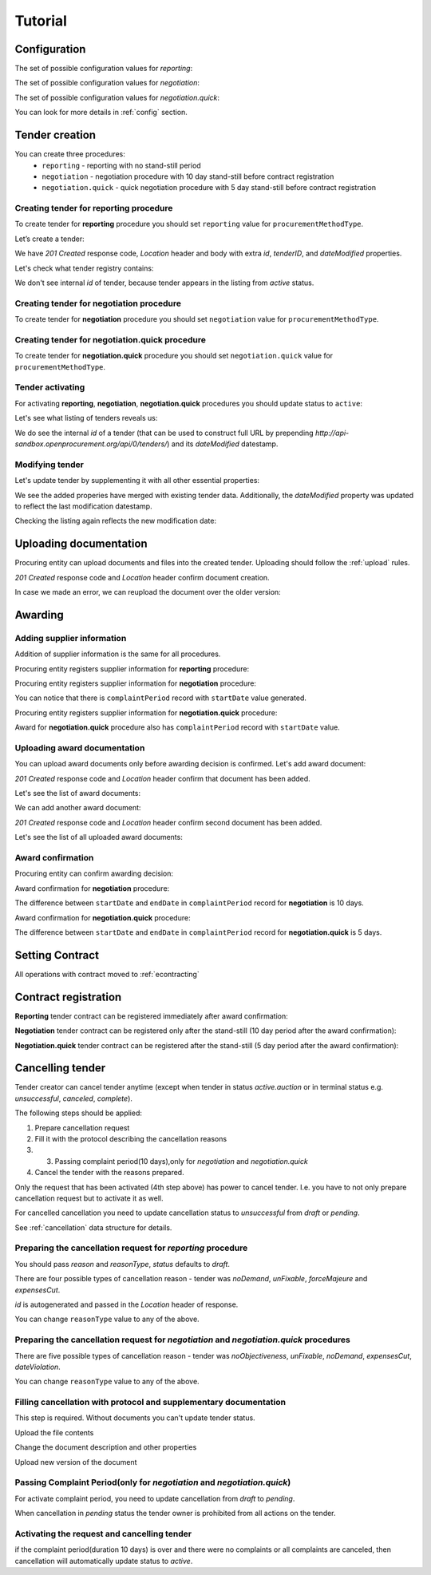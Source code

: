 .. _limited_tutorial:

Tutorial
========

Configuration
-------------

The set of possible configuration values for `reporting`:

.. csv-table::
   :file: csv/config-reporting.csv
   :header-rows: 1

The set of possible configuration values for `negotiation`:

.. csv-table::
   :file: csv/config-negotiation.csv
   :header-rows: 1

The set of possible configuration values for `negotiation.quick`:

.. csv-table::
   :file: csv/config-negotiation-quick.csv
   :header-rows: 1

You can look for more details in :ref:`config` section.

Tender creation
---------------

You can create three procedures: 
 * ``reporting`` - reporting with no stand-still period 
 * ``negotiation`` - negotiation procedure with 10 day stand-still before contract registration
 * ``negotiation.quick`` - quick negotiation procedure with 5 day stand-still before contract registration


Creating tender for reporting procedure
~~~~~~~~~~~~~~~~~~~~~~~~~~~~~~~~~~~~~~~

To create tender for **reporting** procedure you should set ``reporting`` value for ``procurementMethodType``.

Let’s create a tender:

.. http:example:: http/tutorial/create-tender-procuringEntity.http
   :code:

We have `201 Created` response code, `Location` header and body with extra `id`, `tenderID`, and `dateModified` properties.

Let's check what tender registry contains:

.. http:example:: http/tutorial/tender-listing-after-procuringEntity.http
   :code:

We don't see internal `id` of tender, because tender appears in the listing from `active` status.


Creating tender for negotiation procedure
~~~~~~~~~~~~~~~~~~~~~~~~~~~~~~~~~~~~~~~~~

To create tender for **negotiation** procedure you should set ``negotiation`` value for ``procurementMethodType``.

.. http:example:: http/tutorial/create-tender-negotiation-procuringEntity.http
   :code:


Creating tender for negotiation.quick procedure
~~~~~~~~~~~~~~~~~~~~~~~~~~~~~~~~~~~~~~~~~~~~~~~

To create tender for **negotiation.quick** procedure you should set ``negotiation.quick`` value for ``procurementMethodType``.

.. http:example:: http/tutorial/create-tender-negotiation-quick-procuringEntity.http
   :code:


Tender activating
~~~~~~~~~~~~~~~~~

For activating **reporting**, **negotiation**, **negotiation.quick** procedures you should update status to ``active``:

.. http:example:: http/tutorial/tender-activating.http
   :code:

Let's see what listing of tenders reveals us:

.. http:example:: http/tutorial/active-tender-listing-after-procuringEntity.http
   :code:

We do see the internal `id` of a tender (that can be used to construct full URL by prepending `http://api-sandbox.openprocurement.org/api/0/tenders/`) and its `dateModified` datestamp.


Modifying tender
~~~~~~~~~~~~~~~~

Let's update tender by supplementing it with all other essential properties:

.. http:example:: http/tutorial/patch-items-value-periods.http
   :code:

.. XXX body is empty for some reason (printf fails)

We see the added properies have merged with existing tender data. Additionally, the `dateModified` property was updated to reflect the last modification datestamp.

Checking the listing again reflects the new modification date:

.. http:example:: http/tutorial/tender-listing-after-patch.http
   :code:


.. index:: Document

Uploading documentation
-----------------------

Procuring entity can upload documents and files into the created tender. Uploading should
follow the :ref:`upload` rules.

.. http:example:: http/tutorial/upload-tender-notice.http
   :code:

`201 Created` response code and `Location` header confirm document creation. 

In case we made an error, we can reupload the document over the older version:

.. http:example:: http/tutorial/update-tender-notice.http
   :code:

Awarding
--------

Adding supplier information
~~~~~~~~~~~~~~~~~~~~~~~~~~~

Addition of supplier information is the same for all procedures.

Procuring entity registers supplier information for **reporting** procedure:

.. http:example:: http/tutorial/tender-award.http
   :code:

Procuring entity registers supplier information for **negotiation** procedure:

.. http:example:: http/tutorial/tender-negotiation-award.http
   :code:

You can notice that there is ``complaintPeriod`` record with ``startDate`` value generated.

Procuring entity registers supplier information for **negotiation.quick** procedure:

.. http:example:: http/tutorial/tender-negotiation-quick-award.http
   :code:

Award for **negotiation.quick** procedure also has ``complaintPeriod`` record with ``startDate`` value.


Uploading award documentation
~~~~~~~~~~~~~~~~~~~~~~~~~~~~~

You can upload award documents only before awarding decision is confirmed. Let's add award document:

.. http:example:: http/tutorial/tender-award-upload-document.http
   :code:

`201 Created` response code and `Location` header confirm that document has been added.

Let's see the list of award documents:

.. http:example:: http/tutorial/tender-award-get-documents.http
   :code:

We can add another award document:

.. http:example:: http/tutorial/tender-award-upload-second-document.http
   :code:

`201 Created` response code and `Location` header confirm second document has been added.

Let's see the list of all uploaded award documents:

.. http:example:: http/tutorial/tender-award-get-documents-again.http
   :code:


Award confirmation
~~~~~~~~~~~~~~~~~~

Procuring entity can confirm awarding decision:

.. http:example:: http/tutorial/tender-award-approve.http
   :code:

Award confirmation for **negotiation** procedure:

.. http:example:: http/tutorial/tender-negotiation-award-approve.http
   :code:

The difference between ``startDate`` and ``endDate`` in ``complaintPeriod`` record for **negotiation** is 10 days.

Award confirmation for **negotiation.quick** procedure:

.. http:example:: http/tutorial/tender-negotiation-quick-award-approve.http
   :code:

The difference between ``startDate`` and ``endDate`` in ``complaintPeriod`` record for **negotiation.quick** is 5 days.

.. index:: Setting Contract

Setting Contract
----------------

All operations with contract moved to :ref:`econtracting`


Contract registration
---------------------

**Reporting** tender contract can be registered immediately after award confirmation:

.. http:example:: http/tutorial/tender-contract-sign.http
   :code:

**Negotiation** tender contract can be registered only after the stand-still (10 day period after the award confirmation):

.. http:example:: http/tutorial/tender-negotiation-contract-sign.http
   :code:

**Negotiation.quick** tender contract can be registered after the stand-still (5 day period after the award confirmation):

.. http:example:: http/tutorial/tender-negotiation-quick-contract-sign.http
   :code:

Cancelling tender
-----------------

Tender creator can cancel tender anytime (except when tender in status `active.auction` or in terminal status e.g. `unsuccessful`, `canceled`, `complete`).

The following steps should be applied:

1. Prepare cancellation request
2. Fill it with the protocol describing the cancellation reasons
3. 3. Passing complaint period(10 days),only for `negotiation` and `negotiation.quick`
4. Cancel the tender with the reasons prepared.

Only the request that has been activated (4th step above) has power to
cancel tender. I.e. you have to not only prepare cancellation request but
to activate it as well.

For cancelled cancellation you need to update cancellation status to `unsuccessful`
from `draft` or `pending`.

See :ref:`cancellation` data structure for details.

Preparing the cancellation request for `reporting` procedure
~~~~~~~~~~~~~~~~~~~~~~~~~~~~~~~~~~~~~~~~~~~~~~~~~~~~~~~~~~~~~~~~~

You should pass `reason` and `reasonType`, `status` defaults to `draft`.

There are four possible types of cancellation reason - tender was `noDemand`, `unFixable`, `forceMajeure` and `expensesCut`.

`id` is autogenerated and passed in the `Location` header of response.

.. http:example:: http/tutorial/prepare-cancellation.http
   :code:

You can change ``reasonType`` value to any of the above.

.. http:example:: http/tutorial/update-cancellation-reasonType.http
   :code:

Preparing the cancellation request for `negotiation` and `negotiation.quick` procedures
~~~~~~~~~~~~~~~~~~~~~~~~~~~~~~~~~~~~~~~~~~~~~~~~~~~~~~~~~~~~~~~~~~~~~~~~~~~~~~~~~~~~~~~~~~~~~~~~~

There are five possible types of cancellation reason - tender was `noObjectiveness`,  `unFixable`, `noDemand`, `expensesCut`, `dateViolation`.

.. http:example:: http/tutorial/negotiation-prepare-cancellation.http
   :code:

You can change ``reasonType`` value to any of the above.

.. http:example:: http/tutorial/negotiation-update-cancellation-reasonType.http
   :code:


Filling cancellation with protocol and supplementary documentation
~~~~~~~~~~~~~~~~~~~~~~~~~~~~~~~~~~~~~~~~~~~~~~~~~~~~~~~~~~~~~~~~~~

This step is required. Without documents you can't update tender status.

Upload the file contents

.. http:example:: http/tutorial/upload-cancellation-doc.http
   :code:

Change the document description and other properties


.. http:example:: http/tutorial/patch-cancellation.http
   :code:

Upload new version of the document


.. http:example:: http/tutorial/update-cancellation-doc.http
   :code:

Passing Complaint Period(only for `negotiation` and `negotiation.quick`)
~~~~~~~~~~~~~~~~~~~~~~~~~~~~~~~~~~~~~~~~~~~~~~~~~~~~~~~~~~~~~~~~~~~~~~~~

For activate complaint period, you need to update cancellation from `draft` to `pending`.

.. http:example:: http/tutorial/pending-cancellation.http
   :code:

When cancellation in `pending` status the tender owner is prohibited from all actions on the tender.

Activating the request and cancelling tender
~~~~~~~~~~~~~~~~~~~~~~~~~~~~~~~~~~~~~~~~~~~~

if the complaint period(duration 10 days) is over and there were no complaints or
all complaints are canceled, then cancellation will automatically update status to `active`.